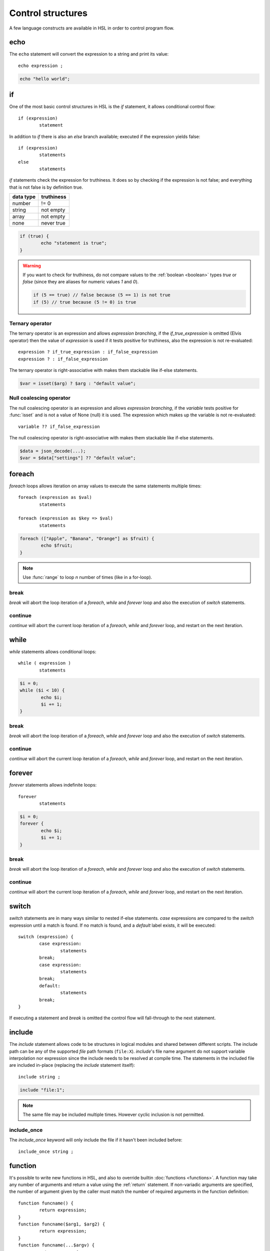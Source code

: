 Control structures
==================

A few language constructs are available in HSL in order to control program flow.

.. _echo:

echo
----

The ``echo`` statement will convert the expression to a string and print its value::

	echo expression ;

.. code-block:: hsl
	
	echo "hello world";

.. _if:

if
--

One of the most basic control structures in HSL is the `if` statement, it allows conditional control flow::

	if (expression)
		statement

In addition to `if` there is also an `else` branch available; executed if the expression yields false::

	if (expression)
		statements
	else
		statements

.. _truthtable:

`if` statements check the expression for truthiness. It does so by checking if the expression is not false; and everything that is not false is by definition true.

+-----------+------------+
| data type | truthiness |
+===========+============+
| number    | != 0       |
+-----------+------------+
| string    | not empty  |
+-----------+------------+
| array     | not empty  |
+-----------+------------+
| none      | never true |
+-----------+------------+

.. code-block:: hsl

	if (true) {
		echo "statement is true";
	}

.. warning::

	If you want to check for truthiness, do not compare values to the :ref:`boolean <boolean>` types `true` or `false` (since they are aliases for numeric values `1` and `0`).

	.. code-block:: hsl

		if (5 == true) // false because (5 == 1) is not true
		if (5) // true because (5 != 0) is true

Ternary operator
^^^^^^^^^^^^^^^^

The ternary operator is an expression and allows `expression branching`, if the `if_true_expression` is omitted (Elvis operator) then the value of `expression` is used if it tests positive for truthiness, also the expression is not re-evaluated::

	expression ? if_true_expression : if_false_expression
	expression ? : if_false_expression

The ternary operator is right-associative with makes them stackable like if-else statements.

.. code-block:: hsl

	$var = isset($arg) ? $arg : "default value";

Null coalescing operator
^^^^^^^^^^^^^^^^^^^^^^^^

The null coalescing operator is an expression and allows `expression branching`, if the `variable` tests positive for :func:`isset` and is not a value of None (null) it is used. The expression which makes up the variable is not re-evaluated::

	variable ?? if_false_expression

The null coalescing operator is right-associative with makes them stackable like if-else statements.

.. code-block:: hsl

	$data = json_decode(...);
	$var = $data["settings"] ?? "default value";

foreach
-------

`foreach` loops allows iteration on array values to execute the same statements multiple times::

	foreach (expression as $val)
		statements

	foreach (expression as $key => $val)
		statements

.. code-block:: hsl

	foreach (["Apple", "Banana", "Orange"] as $fruit) {
		echo $fruit;
	}

.. note::
	
	Use :func:`range` to loop `n` number of times (like in a for-loop).

break
^^^^^

`break` will abort the loop iteration of a `foreach`, `while` and `forever` loop and also the execution of `switch` statements.

continue
^^^^^^^^

`continue` will abort the current loop iteration of a `foreach`, `while` and `forever` loop, and restart on the next iteration.

while
-----

`while` statements allows conditional loops::

	while ( expression )
		statements

.. code-block:: hsl

	$i = 0;
	while ($i < 10) {
		echo $i;
		$i += 1;
	}

break
^^^^^

`break` will abort the loop iteration of a `foreach`, `while` and `forever` loop and also the execution of `switch` statements.

continue
^^^^^^^^

`continue` will abort the current loop iteration of a `foreach`, `while` and `forever` loop, and restart on the next iteration.

forever
-------

`forever` statements allows indefinite loops::

	forever
		statements

.. code-block:: hsl

	$i = 0;
	forever {
		echo $i;
		$i += 1;
	}

break
^^^^^

`break` will abort the loop iteration of a `foreach`, `while` and `forever` loop and also the execution of `switch` statements.

continue
^^^^^^^^

`continue` will abort the current loop iteration of a `foreach`, `while` and `forever` loop, and restart on the next iteration.

switch
------

`switch` statements are in many ways similar to nested if-else statements. `case` expressions are compared to the `switch` expression until a match is found. If no match is found, and a `default` label exists, it will be executed::

	switch (expression) {
		case expression:
			statements
		break;
		case expression:
			statements
		break;
		default:
			statements
		break;
	}

If executing a statement and `break` is omitted the control flow will fall-through to the next statement.

include
-------

The `include` statement allows code to be structures in logical modules and shared between different scripts. The include path can be any of the supported `file` path formats (``file:X``). `include`'s file name argument do not support variable interpolation nor expression since the include needs to be resolved at compile time. The statements in the included file are included in-place (replacing the `include` statement itself)::

	include string ;

.. code-block:: hsl

	include "file:1";

.. note::
	
	The same file may be included multiple times. However cyclic inclusion is not permitted.

include_once
^^^^^^^^^^^^

The `include_once` keyword will only include the file if it hasn't been included before::

	include_once string ;


.. _user_function:

function
--------

It's possible to write new functions in HSL, and also to override builtin :doc:`functions <functions>`. A function may take any number of arguments and return a value using the :ref:`return` statement. If non-variadic arguments are specified, the number of argument given by the caller must match the number of required arguments in the function definition::

	function funcname() {
		return expression;
	}
	function funcname($arg1, $arg2) {
		return expression;
	}
	function funcname(...$argv) {
		return expression;
	}

.. warning::
	Recursion is not allowed.

Named functions
^^^^^^^^^^^^^^^

A function may be named (in order to be callable by its name) according to the regular expression pattern :regexp:`[a-zA-Z_]+[a-zA-Z_0-9]*` with the exception of reserved keywords. In order to prevent naming conflicts in the future with added reserved keywords; it may be a good idea to prefix the function name with a unique identifier like ``halon_func``.

``and`` ``array`` ``as`` ``barrier`` ``break`` ``builtin`` ``cache`` ``case`` ``closure`` ``continue`` ``default`` ``echo`` ``else`` ``false`` ``foreach`` ``forever`` ``function`` ``global`` ``if`` ``include`` ``include_once`` ``isset`` ``not`` ``object`` ``or`` ``return`` ``switch`` ``this`` ``true`` ``unset`` ``while``

You *should* avoid using keywords available in other general purpose languages and they may be added in the future. That includes keywords such as `for`, `class`, `private`, `public` etc.

.. note::
	Named functions are unconditionally registered at compile-time (control flow is not taken into consideration). Hence it doesn't matter where in the code it's defined (eg. before or after it's being called).

	.. code-block:: hsl

		funcname("World");
		function funcname($name) {
			echo "Hello $name";
		}

Anonymous functions
^^^^^^^^^^^^^^^^^^^

The syntax for :ref:`anonymous functions <anonymous_functions>` are the same as for named functions, with the exception that the function name is omitted. Hence they must be called by their value and not by name::

	function (argument-list) {
		return expression;
	};

.. code-block:: hsl

	$variable = function ($name) {
		echo "Hello $name";
	};
	$variable("World");

.. note::

	An anonymous function may be used as an `immediately-invoked function expression` (IIFE), meaning it may be invoked directly.

	.. code-block:: hsl

		echo function ($name) {
			return "Hello $name";
		}("World");

.. _closure:

Closure functions
^^^^^^^^^^^^^^^^^

The difference between an anonymous function and a closure function is that a closure function may capture (close over) the environment in which it is created. An anonymous function can be converted to a closure by adding the `closure` keyword followed by a capture list after the function argument list. These variables are captured by reference from the parent scope (function or global) in which they are created::

	function (argument-list) closure (variable-list) {
		return expression;
	};

Most languages which implement closures capture (closes over) the entire scope (doesn't use the concept of a capture list). HSL does not with the reasoning that all variables are function local; if the entire scope were to be closed over ambiguities could easily arise, and secondly it allows the developer to explicitly state the intention of the code.

.. code-block:: hsl

	function makeCounter() {
		$n = 0;
		return [
			"inc" => function () closure ($n) { $n += 1; },
			"get" => function () closure ($n) { return $n; },
		];
	}
	$counter1 = makeCounter();
	$counter2 = makeCounter();

	$counter1["inc"]();

	echo $counter1["get"](); // 1
	echo $counter2["get"](); // still 0, $counter2 hasn't been updated

.. note::

	This feature is similar to the PHP implementation of closures (`use`) however HSL's `closure` statement captures by reference.

In order to capture by value, the following `immediately-invoked function expression` (IIFE) pattern may be used.

.. code-block:: hsl

	$i = 3;
	$f = function ($i) { return function () closure ($i) { return $i * $i; }; } ($i);
	$i = 10;
	echo $f(); // 3 * 3 = 9

.. _return:

return
^^^^^^

The `return` statement return a value from a function. If the expression is omitted a value of `none` is returned::

	function funcname() {
		return [ expression ];
	}
	
.. code-block:: hsl

	function funcname() {
		return 42;
	}

.. note::
	If the `return` statement is omitted and execution reached the end of the function, a value of `none` is returned. This is fine if the function is a `void` function.

Default argument
^^^^^^^^^^^^^^^^

Formal parameters may be initialized with a default value if not given by the caller. Default values may only defined as trailing parameters in the function definition. Constant expressions which can be evaluated during compile-time may be used as default values (e.g. ``$a = 10 * 1024`` and ``$a = []``)::
	
	function funcname($arg1 = constant_expressions) {
		statements
	}

.. code-block:: hsl

	function hello($name = "World") {
   		return "Hello $name.";
	}
	echo hello(); // Hello World.
	echo hello("You"); // Hello You.

.. _variadicfunction:

Variadic function
^^^^^^^^^^^^^^^^^

Arbitrary-length argument lists are supported using the ``...$argument`` syntax when declaring a function, the rest of the arguments which were not picked up by an other named argument will be added to the last variable as an array. This variable has to be defined at the end of the argument list::
	
	function funcname($arg1, ...$argN) {
		statements
	}

.. code-block:: hsl

	function avg(...$values) {
		$r = 0;
		foreach ($values as $v)
			$r += $v;
		return $r / count($values);
	}

	$values = [0, 5, 10, 15];
	echo avg(...$values);

.. _global-keyword:

global
^^^^^^
The `global` statement allows variables to be imported in to a local function scope (by reference). If the variable is not defined at the time of execution (of the global statement) it will simply be marked as "global" and if later assigned; written back to the global scope once the function returns. If the variable that is imported to the function scope already exists in the function scope an error will be raised. If an imported variable is read-only, it will be read-only in the function scope as well::

	function funcname() {
		global $variable[, $variable [, ...]];
	}

.. code-block:: hsl

	function Deliver() {
		global $recipient;
		echo "Message sent to $recipient";
		builtin Deliver();
	}
	Deliver();

.. _function_calling:

Function calling
^^^^^^^^^^^^^^^^

.. _argumentunpacking:

Argument unpacking
******************

Argument unpacking make it possible to call a function with the arguments unpacked from an array at runtime, using the `spread` or `splat` operator (``...``). The calling rules still apply, the argument count must match. This make it easy to override function::

	funcname(...expression)
	$variable(...expression)

.. _builtin_keyword:

builtin
*******

The `builtin` statement allows you to explicitly call the builtin version of an overridden function::

	builtin funcname()
	builtin funcname

.. code-block:: hsl

	function strlen($str) {
		echo "strlen called with $str";
		return builtin strlen($str);
	}

	echo strlen("hello");

.. _object_keyword:

object
------

The `object` statement can be used to create objects; a collection (:ref:`array <arraytype>`) of functions and data where the variable ``$this`` refers to the current object instance in first-level function objects. Objects are not copy on write and all copies reference the same object.

::

	object [ "self" => function() { return $this; } ]

.. code-block:: hsl

	$x = object [ "self" => function() { return $this; }];
	echo $x->self()->self();

cache
-----

The `cache` statement can be prepended to any named function call. It will cache the function call in a process wide cache. If the same call is done and the result is already in its cache the function will not be executed again, instead the previous result will be used. The cache take the function name and argument values into account when caching.::

	cache [ cache-option [, cache-option [, ...]]] [builtin] funcname()

The following cache options are available.

   * **ttl** (number) Time to Live (TTL) in seconds for the cache entry if added to the cache during the call. The default time is ``60`` seconds.
   * **ttl_override** (array) An associative array where the key is the `return value` and the value is the overridden `ttl` to be used.
   * **ttl_function** (function) A function taking one argument (the function's `return value`) and returning the `ttl` to be used.
   * **update_function** (function) A function called at cache updates; taking two arguments (the `old` and `new` value) and returning the value to be used and cached.
   * **argv_filter** (array) A list of arguments (positions starting at 1) which should make this cache entry unique. The default is to use all arguments.
   * **force** (boolean) Force a cache-miss. The default is ``false``.
   * **size** (number) The size of the cache (a cache is namespace + function-name). The default is ``32``.
   * **namespace** (string) Custom namespace so that multiple caches can be created per function name. The default is an empty string.
   * **per_message** (boolean) Create a per-message cache (can be used in certain contexts). The default is ``false``.
   * **lru** (boolean) If the cache is full and a cache-miss occur it will remove the Least Recently Used (LRU) entry in order to be able to store the new entry. The default is ``true``.

  There are some special namespaces which are reserved. However, they may still be used with caution.

  * **$messageid** This namespace is used to implement the per-message cache.
  * **"file:X"** This namespace may be used to cache functions using files. It's cleared when the file is changed.

  .. code-block:: hsl

  	// cache both the json_decode() and http() request
	function json_decode_and_http(...$args) {
		    return json_decode(http(...$args));
	}
	$list = cache [] json_decode_and_http("http://api.example.com/v1/get/list");

.. warning::

	Not all functions should be cached. If calls cannot be distinguished by their arguments or if they have side-effects (like Deliver), bad things will happen.

	.. code-block:: hsl

		if (cache [] ScanRPD() == 100)  // The same (and incorrect) result will be used for multiple messages
		    cache [] Reject();          // Reject will only happen once...
		Deliver();                      // ...and all other messages will be delivered.

.. note::

	By default (if not distinguish by `namespace`), all cached calls to the same function name share the same cache bucket, consequently the cache statement with the smallest size set the effective max size for that cache. It's recommended to use different `namespaces` for unrelated function calls.

barrier
-------

A `barrier` is system-wide `named` mutually exclusive scope, only one execution is allowed to enter the same named scope (applies to all thread and processes). Waiters are queued for execution in random order. Optionally with every barrier comes a shared variable (`shared memory`) which data is shared among executions::

	barrier statement {
		statements
	}
	barrier statement => variable {
		statements
	}

.. code-block:: hsl

	barrier "counter" => $var {
		$var = isset($var) ? $var : 0;
		echo $var;
		$var += 1;
	}

.. note::

	Storing large data object is much faster if serialized using :func:`json_encode` and :func:`json_decode`.
